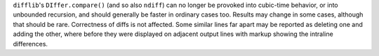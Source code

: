 ``difflib``'s ``DIffer.compare()`` (and so also ``ndiff``) can no longer be provoked into cubic-time behavior, or into unbounded recursion, and should generally be faster in ordinary cases too. Results may change in some cases, although that should be rare. Correctness of diffs is not affected. Some similar lines far apart may be reported as deleting one and adding the other, where before they were displayed on adjacent output lines with markup showing the intraline differences.

